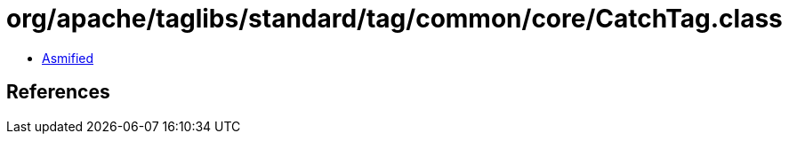 = org/apache/taglibs/standard/tag/common/core/CatchTag.class

 - link:CatchTag-asmified.java[Asmified]

== References

